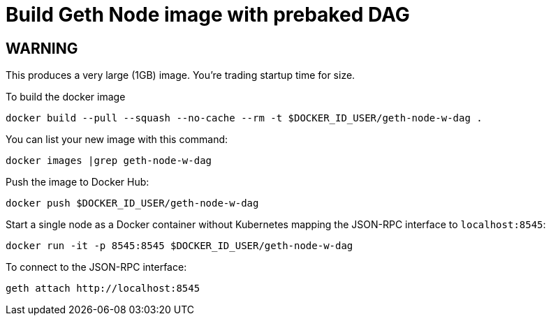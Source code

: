 = Build Geth Node image with prebaked DAG

== WARNING
This produces a very large (1GB) image. You're trading startup time for size.

To build the docker image
```
docker build --pull --squash --no-cache --rm -t $DOCKER_ID_USER/geth-node-w-dag .
```

You can list your new image with this command:
```
docker images |grep geth-node-w-dag
```

Push the image to Docker Hub:
```
docker push $DOCKER_ID_USER/geth-node-w-dag
```

Start a single node as a Docker container without Kubernetes
mapping the JSON-RPC interface to `localhost:8545`:
```
docker run -it -p 8545:8545 $DOCKER_ID_USER/geth-node-w-dag
```

To connect to the JSON-RPC interface:
```
geth attach http://localhost:8545
```
